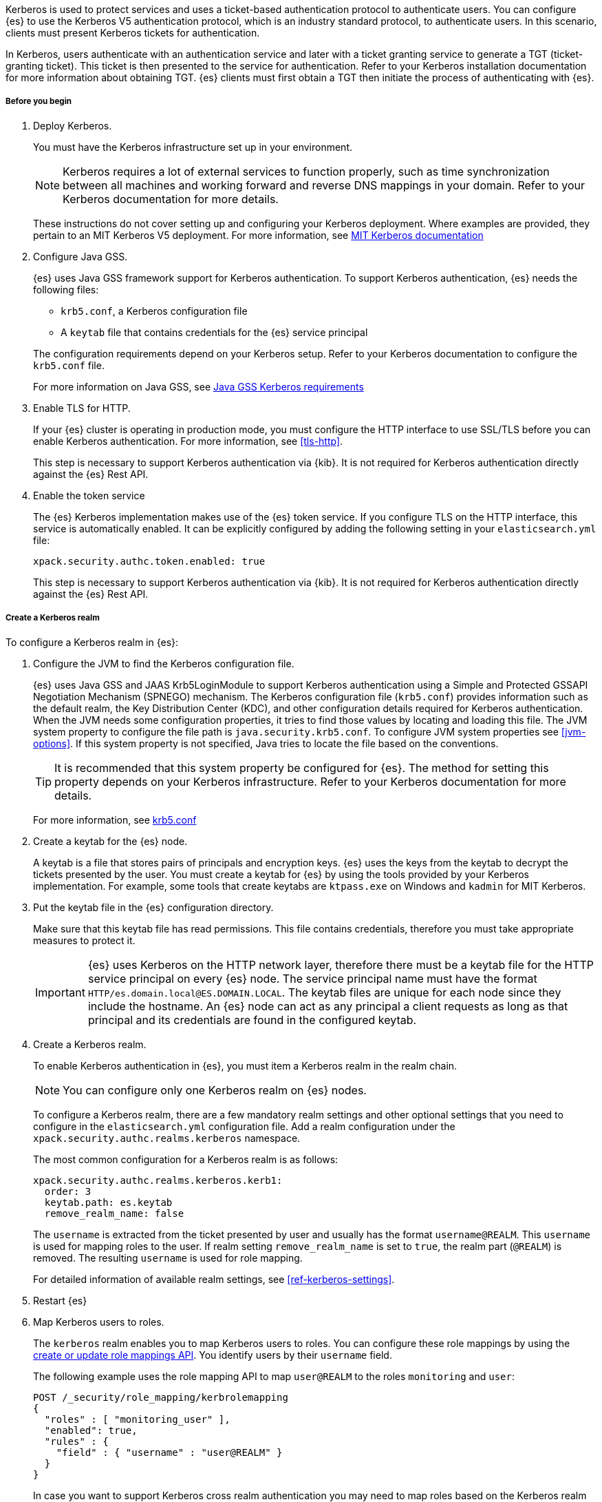 Kerberos is used to protect services and uses a ticket-based authentication
protocol to authenticate users.
You can configure {es} to use the Kerberos V5 authentication protocol, which is
an industry standard protocol, to authenticate users.
In this scenario, clients must present Kerberos tickets for authentication.

In Kerberos, users authenticate with an authentication service and later
with a ticket granting service to generate a TGT (ticket-granting ticket).
This ticket is then presented to the service for authentication.
Refer to your Kerberos installation documentation for more information about
obtaining TGT. {es} clients must first obtain a TGT then initiate the process of
authenticating with {es}.

[[kerberos-realm-prereq]]
===== Before you begin

. Deploy Kerberos.
+
--
You must have the Kerberos infrastructure set up in your environment.

NOTE: Kerberos requires a lot of external services to function properly, such as
time synchronization between all machines and working forward and reverse DNS
mappings in your domain. Refer to your Kerberos documentation for more details.

These instructions do not cover setting up and configuring your Kerberos
deployment. Where examples are provided, they pertain to an MIT Kerberos V5
deployment. For more information, see
http://web.mit.edu/kerberos/www/index.html[MIT Kerberos documentation]
--

. Configure Java GSS.
+
--

{es} uses Java GSS framework support for Kerberos authentication.
To support Kerberos authentication, {es} needs the following files:

* `krb5.conf`, a Kerberos configuration file
*  A `keytab` file that contains credentials for the {es} service principal

The configuration requirements depend on your Kerberos setup. Refer to your
Kerberos documentation to configure the `krb5.conf` file.

For more information on Java GSS, see
https://docs.oracle.com/javase/10/security/kerberos-requirements1.htm[Java GSS Kerberos requirements]
--

. Enable TLS for HTTP.
+
--
If your {es} cluster is operating in production mode, you must configure the
HTTP interface to use SSL/TLS before you can enable Kerberos authentication. For
more information, see <<tls-http>>.

This step is necessary to support Kerberos authentication via {kib}.
It is not required for Kerberos authentication directly against the {es} Rest API.
--

. Enable the token service
+
--
The {es} Kerberos implementation makes use of the {es} token service. If you
configure TLS on the HTTP interface, this service is automatically enabled. It
can be explicitly configured by adding the following setting in your
`elasticsearch.yml` file:

[source, yaml]
------------------------------------------------------------
xpack.security.authc.token.enabled: true
------------------------------------------------------------

This step is necessary to support Kerberos authentication via {kib}.
It is not required for Kerberos authentication directly against the {es} Rest API.
--

[[kerberos-realm-create]]
===== Create a Kerberos realm

To configure a Kerberos realm in {es}:

. Configure the JVM to find the Kerberos configuration file.
+
--
{es} uses Java GSS and JAAS Krb5LoginModule to support Kerberos authentication
using a Simple and Protected GSSAPI Negotiation Mechanism (SPNEGO) mechanism.
The Kerberos configuration file (`krb5.conf`) provides information such as the
default realm, the Key Distribution Center (KDC), and other configuration details
required for Kerberos authentication. When the JVM needs some configuration
properties, it tries to find those values by locating and loading this file. The
JVM system property to configure the file path is `java.security.krb5.conf`. To
configure JVM system properties see <<jvm-options>>.
If this system property is not specified, Java tries to locate the file based on
the conventions.

TIP: It is recommended that this system property be configured for {es}.
The method for setting this property depends on your Kerberos infrastructure.
Refer to your Kerberos documentation for more details.

For more information, see http://web.mit.edu/kerberos/krb5-latest/doc/admin/conf_files/krb5_conf.html[krb5.conf]

--

. Create a keytab for the {es} node.
+
--
A keytab is a file that stores pairs of principals and encryption keys. {es}
uses the keys from the keytab to decrypt the tickets presented by the user. You
must create a keytab for {es} by using the tools provided by your Kerberos
implementation. For example, some tools that create keytabs are `ktpass.exe` on
Windows and `kadmin` for MIT Kerberos.
--

. Put the keytab file in the {es} configuration directory.
+
--
Make sure that this keytab file has read permissions. This file contains
credentials, therefore you must take appropriate measures to protect it.

IMPORTANT: {es} uses Kerberos on the HTTP network layer, therefore there must be
a keytab file for the HTTP service principal on every {es} node. The service
principal name must have the format `HTTP/es.domain.local@ES.DOMAIN.LOCAL`.
The keytab files are unique for each node since they include the hostname.
An {es} node can act as any principal a client requests as long as that
principal and its credentials are found in the configured keytab.

--

. Create a Kerberos realm.
+
--

To enable Kerberos authentication in {es}, you must item a Kerberos realm in the
realm chain.

NOTE: You can configure only one Kerberos realm on {es} nodes.

To configure a Kerberos realm, there are a few mandatory realm settings and
other optional settings that you need to configure in the `elasticsearch.yml`
configuration file. Add a realm configuration under the
`xpack.security.authc.realms.kerberos` namespace.

The most common configuration for a Kerberos realm is as follows:

[source, yaml]
------------------------------------------------------------
xpack.security.authc.realms.kerberos.kerb1:
  order: 3
  keytab.path: es.keytab
  remove_realm_name: false
------------------------------------------------------------

The `username` is extracted from the ticket presented by user and usually has
the format `username@REALM`. This `username` is used for mapping
roles to the user. If realm setting `remove_realm_name` is
set to `true`, the realm part (`@REALM`) is removed. The resulting `username`
is used for role mapping.

For detailed information of available realm settings,
see <<ref-kerberos-settings>>.

--

. Restart {es}

. Map Kerberos users to roles.
+
--

The `kerberos` realm enables you to map Kerberos users to roles. You can
configure these role mappings by using the
<<security-api-put-role-mapping,create or update role mappings API>>. You
identify users by their `username` field.

The following example uses the role mapping API to map `user@REALM` to the roles
`monitoring` and `user`:

[source,console]
--------------------------------------------------
POST /_security/role_mapping/kerbrolemapping
{
  "roles" : [ "monitoring_user" ],
  "enabled": true,
  "rules" : {
    "field" : { "username" : "user@REALM" }
  }
}
--------------------------------------------------

In case you want to support Kerberos cross realm authentication you may
need to map roles based on the Kerberos realm name. For such scenarios
following are the additional user metadata available for role mapping:
- `kerberos_realm` will be set to Kerberos realm name.
- `kerberos_user_principal_name` will be set to user principal name from the Kerberos ticket.

For more information, see <<mapping-roles>>.

NOTE: The Kerberos realm supports
<<authorization_realms,authorization realms>> as an
alternative to role mapping.

--
